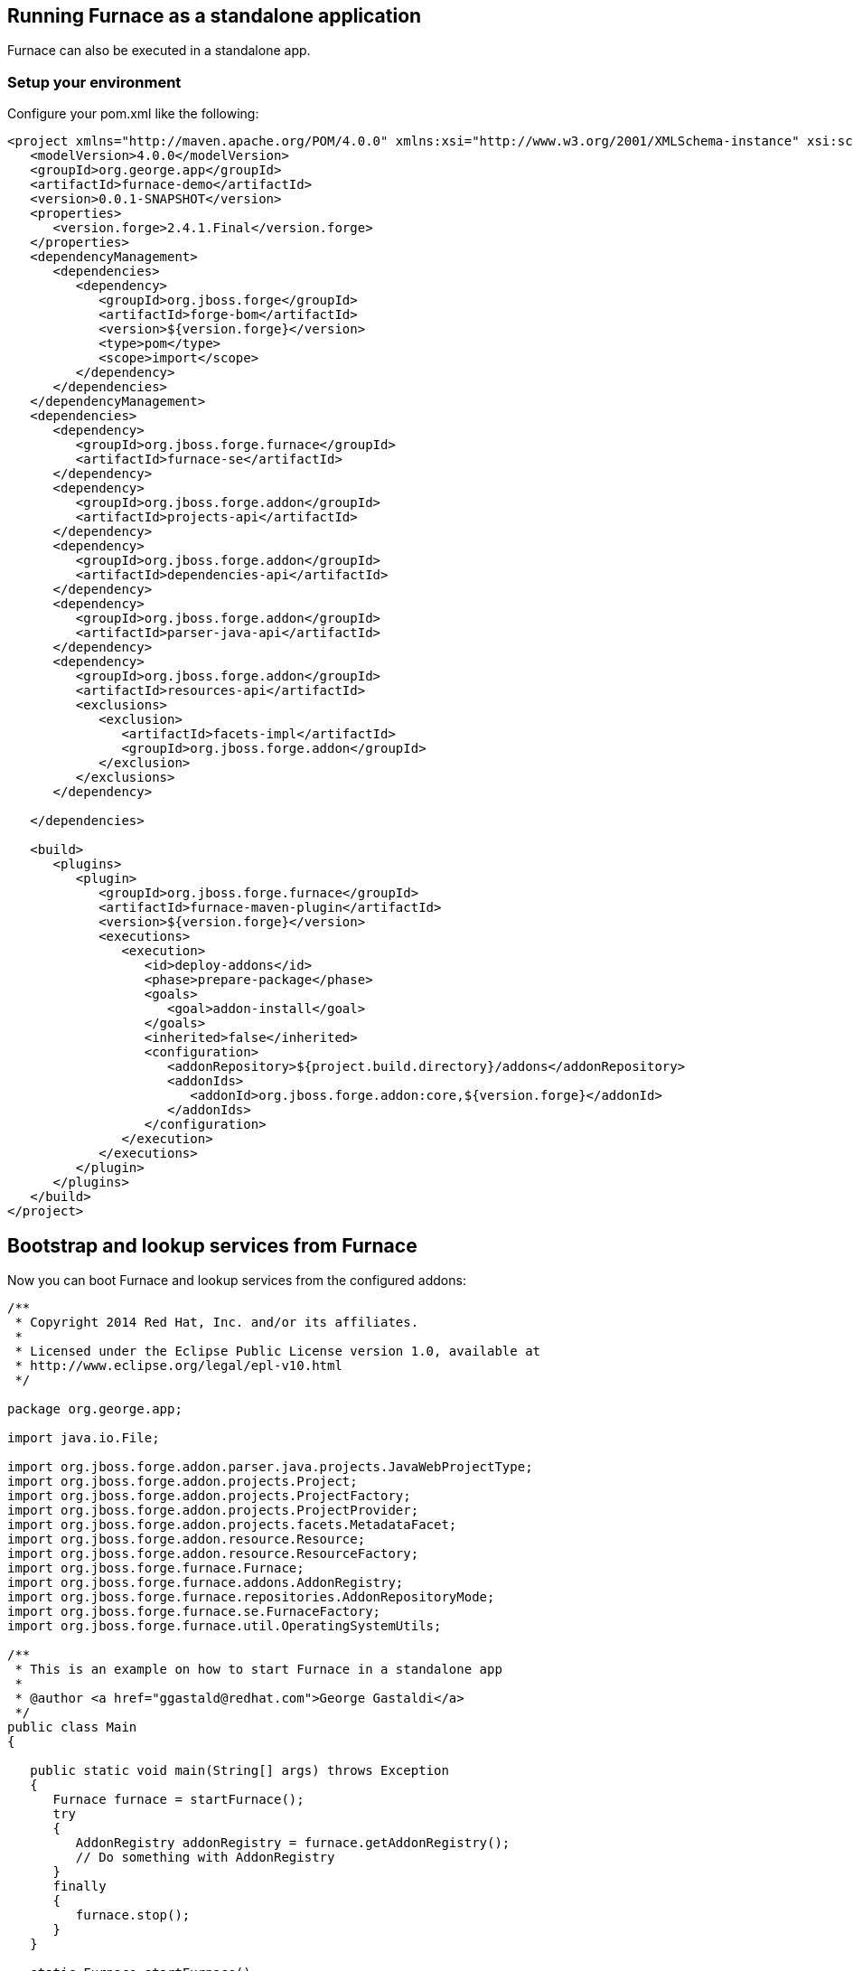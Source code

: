 == Running Furnace as a standalone application

Furnace can also be executed in a standalone app. 

=== Setup your environment

Configure your pom.xml like the following:

[source,xml]
----
<project xmlns="http://maven.apache.org/POM/4.0.0" xmlns:xsi="http://www.w3.org/2001/XMLSchema-instance" xsi:schemaLocation="http://maven.apache.org/POM/4.0.0 http://maven.apache.org/xsd/maven-4.0.0.xsd">
   <modelVersion>4.0.0</modelVersion>
   <groupId>org.george.app</groupId>
   <artifactId>furnace-demo</artifactId>
   <version>0.0.1-SNAPSHOT</version>
   <properties>
      <version.forge>2.4.1.Final</version.forge>
   </properties>
   <dependencyManagement>
      <dependencies>
         <dependency>
            <groupId>org.jboss.forge</groupId>
            <artifactId>forge-bom</artifactId>
            <version>${version.forge}</version>
            <type>pom</type>
            <scope>import</scope>
         </dependency>
      </dependencies>
   </dependencyManagement>
   <dependencies>
      <dependency>
         <groupId>org.jboss.forge.furnace</groupId>
         <artifactId>furnace-se</artifactId>
      </dependency>
      <dependency>
         <groupId>org.jboss.forge.addon</groupId>
         <artifactId>projects-api</artifactId>
      </dependency>
      <dependency>
         <groupId>org.jboss.forge.addon</groupId>
         <artifactId>dependencies-api</artifactId>
      </dependency>
      <dependency>
         <groupId>org.jboss.forge.addon</groupId>
         <artifactId>parser-java-api</artifactId>
      </dependency>
      <dependency>
         <groupId>org.jboss.forge.addon</groupId>
         <artifactId>resources-api</artifactId>
         <exclusions>
            <exclusion>
               <artifactId>facets-impl</artifactId>
               <groupId>org.jboss.forge.addon</groupId>
            </exclusion>
         </exclusions>
      </dependency>

   </dependencies>

   <build>
      <plugins>
         <plugin>
            <groupId>org.jboss.forge.furnace</groupId>
            <artifactId>furnace-maven-plugin</artifactId>
            <version>${version.forge}</version>
            <executions>
               <execution>
                  <id>deploy-addons</id>
                  <phase>prepare-package</phase>
                  <goals>
                     <goal>addon-install</goal>
                  </goals>
                  <inherited>false</inherited>
                  <configuration>
                     <addonRepository>${project.build.directory}/addons</addonRepository>
                     <addonIds>
                        <addonId>org.jboss.forge.addon:core,${version.forge}</addonId>
                     </addonIds>
                  </configuration>
               </execution>
            </executions>
         </plugin>
      </plugins>
   </build>
</project>
----


== Bootstrap and lookup services from Furnace

Now you can boot Furnace and lookup services from the configured addons: 

[source,java]
----
/**
 * Copyright 2014 Red Hat, Inc. and/or its affiliates.
 *
 * Licensed under the Eclipse Public License version 1.0, available at
 * http://www.eclipse.org/legal/epl-v10.html
 */

package org.george.app;

import java.io.File;

import org.jboss.forge.addon.parser.java.projects.JavaWebProjectType;
import org.jboss.forge.addon.projects.Project;
import org.jboss.forge.addon.projects.ProjectFactory;
import org.jboss.forge.addon.projects.ProjectProvider;
import org.jboss.forge.addon.projects.facets.MetadataFacet;
import org.jboss.forge.addon.resource.Resource;
import org.jboss.forge.addon.resource.ResourceFactory;
import org.jboss.forge.furnace.Furnace;
import org.jboss.forge.furnace.addons.AddonRegistry;
import org.jboss.forge.furnace.repositories.AddonRepositoryMode;
import org.jboss.forge.furnace.se.FurnaceFactory;
import org.jboss.forge.furnace.util.OperatingSystemUtils;

/**
 * This is an example on how to start Furnace in a standalone app
 *
 * @author <a href="ggastald@redhat.com">George Gastaldi</a>
 */
public class Main
{

   public static void main(String[] args) throws Exception
   {
      Furnace furnace = startFurnace();
      try
      {
         AddonRegistry addonRegistry = furnace.getAddonRegistry();
         // Do something with AddonRegistry
      }
      finally
      {
         furnace.stop();
      }
   }

   static Furnace startFurnace()
   {
      // Create a Furnace instance. NOTE: This must be called only once
      Furnace furnace = FurnaceFactory.getInstance();

      // Add repository containing addons specified in pom.xml
      furnace.addRepository(AddonRepositoryMode.IMMUTABLE, new File("target/addons"));

      // Start Furnace in another thread
      furnace.startAsync();

      // Wait until Furnace is started
      while (!furnace.getStatus().isStarted())
      {
         try
         {
            Thread.sleep(100);
         }
         catch (InterruptedException e)
         {
            break;
         }
      }
      return furnace;
   }
}

----

=== Create a new Project

[source,java]
----
   private static void createProject(AddonRegistry addonRegistry)
   {
      ProjectFactory projectFactory = addonRegistry.getServices(ProjectFactory.class).get();
      ResourceFactory resourceFactory = addonRegistry.getServices(ResourceFactory.class).get();

      // Create a temporary directory as an example
      File underlyingResource = OperatingSystemUtils.createTempDir();

      Resource<File> projectDir = resourceFactory.create(underlyingResource);

      // This could return more than one provider, but since the maven addon is the only one deployed, this is ok
      ProjectProvider projectProvider = addonRegistry.getServices(ProjectProvider.class).get();

      // Creating WAR project
      JavaWebProjectType javaWebProjectType = addonRegistry.getServices(JavaWebProjectType.class).get();
      Project project = projectFactory.createProject(projectDir, projectProvider,
               javaWebProjectType.getRequiredFacets());

      // Changing metadata
      MetadataFacet facet = project.getFacet(MetadataFacet.class);
      facet.setProjectName("my-demo-project");
      facet.setProjectVersion("1.0.0-SNAPSHOT");
      facet.setTopLevelPackage("com.mycompany.project");

      System.out.println("Project Created in: " + project);
   }
----

=== Process a Freemarker Template

[source,java]
----
   private static void createTemplate(AddonRegistry addonRegistry) throws Exception
   {
      ResourceFactory resourceFactory = addonRegistry.getServices(ResourceFactory.class).get();
      TemplateFactory templateFactory = addonRegistry.getServices(TemplateFactory.class).get();
      File tmpFile = File.createTempFile("template", ".tmp");
      tmpFile.deleteOnExit();
      Files.write(tmpFile.toPath(), "${name}".getBytes());
      Template template = templateFactory.create(resourceFactory.create(tmpFile), FreemarkerTemplate.class);
      String output = template.process(Collections.singletonMap("name", "JBoss Forge"));
      System.out.println("Output: " + output);
   }
----
